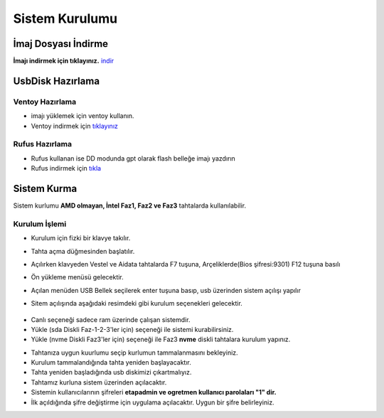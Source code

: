 Sistem Kurulumu
===============

İmaj Dosyası İndirme
^^^^^^^^^^^^^^^^^^^^

**İmajı indirmek için tıklayınız.** indir_

.. _indir: https://github.com/etahta/stable/releases/download/current/etahta.iso


UsbDisk Hazırlama
^^^^^^^^^^^^^^^^^

Ventoy Hazırlama
++++++++++++++++

* imajı yüklemek için ventoy kullanın.
* Ventoy indirmek için tıklayınız_

.. _tıklayınız: https://www.ventoy.net/en/download.html

Rufus Hazırlama
+++++++++++++++

* Rufus kullanan ise DD modunda gpt olarak flash belleğe imajı yazdırın
* Rufus indirmek için tıkla_

.. _tıkla: https://rufus.ie/tr/#

Sistem Kurma
^^^^^^^^^^^^

Sistem kurlumu **AMD olmayan, İntel Faz1, Faz2 ve Faz3** tahtalarda kullanılabilir.
	
Kurulum İşlemi
++++++++++++++
	
* Kurulum için fizki bir klavye takılır.
* Tahta açma düğmesinden başlatılır.
* Açılırken klavyeden Vestel ve Aidata tahtalarda F7 tuşuna, Arçeliklerde(Bios şifresi:9301) F12 tuşuna basılı
* Ön yükleme menüsü gelecektir.
* Açılan menüden USB Bellek seçilerek enter tuşuna basıp, usb üzerinden sistem açılışı yapılır
* Sitem açılışında aşağıdaki resimdeki gibi kurulum seçenekleri gelecektir.

	.. image:: /_static/images/1-kurulum-boot.png
    		:width: 600

- Canlı seçeneği sadece ram üzerinde çalışan sistemdir.
- Yükle (sda Diskli Faz-1-2-3'ler için) seçeneği ile sistemi kurabilirsiniz.
- Yükle (nvme Diskli Faz3'ler için) seçeneği ile Faz3 **nvme** diskli tahtalara kurulum yapınız.
	
* Tahtanıza uygun kuurlumu seçip kurlumun tammalanmasını bekleyiniz.
* Kurulum tammalandığında tahta yeniden başlayacaktır. 
* Tahta yeniden başladığında usb diskimizi çıkartmalıyız.
* Tahtamız kurluna sistem üzerinden açılacaktır.
* Sistemin kullanıcılarının şifreleri **etapadmin ve ogretmen kullanıcı parolaları "1" dir.**
* İlk açıldığında şifre değiştirme için uygulama açılacaktır. Uygun bir şifre belirleyiniz.

.. raw:: pdf

   PageBreak
